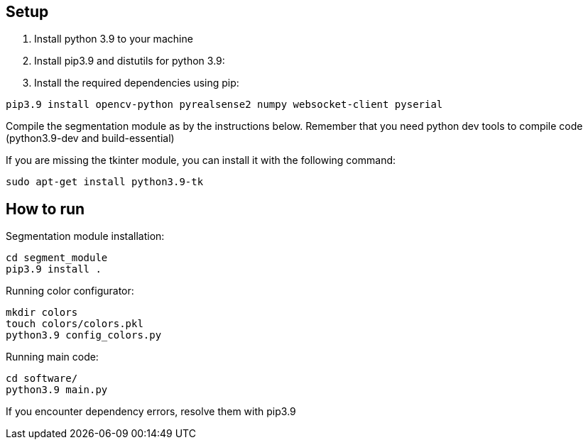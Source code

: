 == Setup

1. Install python 3.9 to your machine

2. Install pip3.9 and distutils for python 3.9:

3. Install the required dependencies using pip:
----
pip3.9 install opencv-python pyrealsense2 numpy websocket-client pyserial
----

Compile the segmentation module as by the instructions below. 
Remember that you need python dev tools to compile code 
(python3.9-dev and build-essential)

If you are missing the tkinter module, you can install it with the following command:
----
sudo apt-get install python3.9-tk
----


== How to run

Segmentation module installation:

----
cd segment_module
pip3.9 install .
----

Running color configurator:

----
mkdir colors
touch colors/colors.pkl
python3.9 config_colors.py
----

Running main code:

----
cd software/
python3.9 main.py
----

If you encounter dependency errors, resolve them with pip3.9
